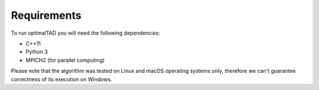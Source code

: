 Requirements
=============

To run optimalTAD you will need the following dependencies:

* C++11
* Python 3
* MPICH2 (for parallel computing)

Please note that the algorithm was tested on Linux and macOS operating systems only, therefore we can't guarantee correctness of its execution on Windows.




